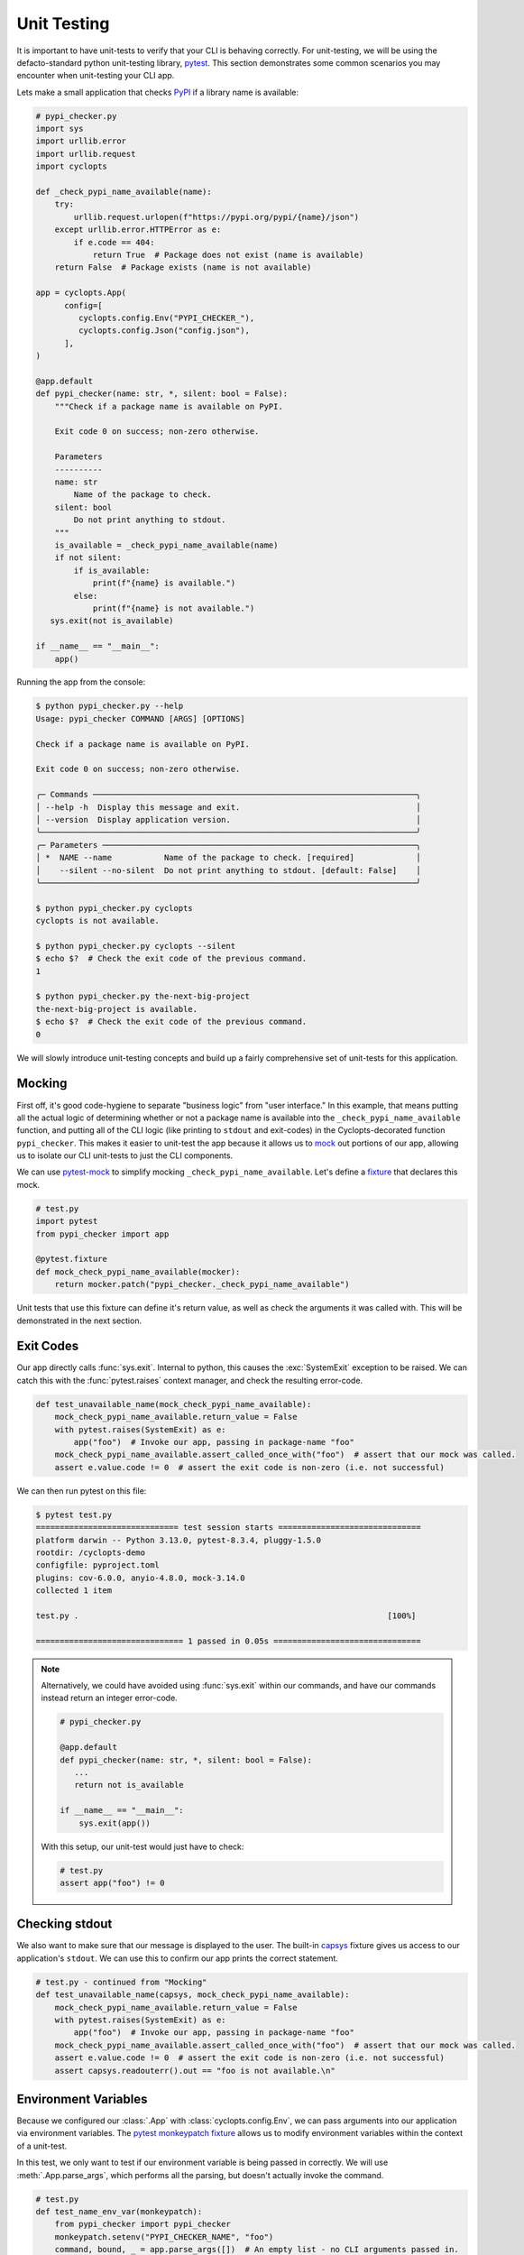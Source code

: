 ============
Unit Testing
============
It is important to have unit-tests to verify that your CLI is behaving correctly.
For unit-testing, we will be using the defacto-standard python unit-testing library, pytest_.
This section demonstrates some common scenarios you may encounter when unit-testing your CLI app.

Lets make a small application that checks PyPI_ if a library name is available:

.. code-block:: python

   # pypi_checker.py
   import sys
   import urllib.error
   import urllib.request
   import cyclopts

   def _check_pypi_name_available(name):
       try:
           urllib.request.urlopen(f"https://pypi.org/pypi/{name}/json")
       except urllib.error.HTTPError as e:
           if e.code == 404:
               return True  # Package does not exist (name is available)
       return False  # Package exists (name is not available)

   app = cyclopts.App(
         config=[
            cyclopts.config.Env("PYPI_CHECKER_"),
            cyclopts.config.Json("config.json"),
         ],
   )

   @app.default
   def pypi_checker(name: str, *, silent: bool = False):
       """Check if a package name is available on PyPI.

       Exit code 0 on success; non-zero otherwise.

       Parameters
       ----------
       name: str
           Name of the package to check.
       silent: bool
           Do not print anything to stdout.
       """
       is_available = _check_pypi_name_available(name)
       if not silent:
           if is_available:
               print(f"{name} is available.")
           else:
               print(f"{name} is not available.")
      sys.exit(not is_available)

   if __name__ == "__main__":
       app()

Running the app from the console:

.. code-block:: console

   $ python pypi_checker.py --help
   Usage: pypi_checker COMMAND [ARGS] [OPTIONS]

   Check if a package name is available on PyPI.

   Exit code 0 on success; non-zero otherwise.

   ╭─ Commands ────────────────────────────────────────────────────────────────────╮
   │ --help -h  Display this message and exit.                                     │
   │ --version  Display application version.                                       │
   ╰───────────────────────────────────────────────────────────────────────────────╯
   ╭─ Parameters ──────────────────────────────────────────────────────────────────╮
   │ *  NAME --name           Name of the package to check. [required]             │
   │    --silent --no-silent  Do not print anything to stdout. [default: False]    │
   ╰───────────────────────────────────────────────────────────────────────────────╯

   $ python pypi_checker.py cyclopts
   cyclopts is not available.

   $ python pypi_checker.py cyclopts --silent
   $ echo $?  # Check the exit code of the previous command.
   1

   $ python pypi_checker.py the-next-big-project
   the-next-big-project is available.
   $ echo $?  # Check the exit code of the previous command.
   0

We will slowly introduce unit-testing concepts and build up a fairly comprehensive set of unit-tests for this application.

-------
Mocking
-------
First off, it's good code-hygiene to separate "business logic" from "user interface."
In this example, that means putting all the actual logic of determining whether or not a package name is available into the ``_check_pypi_name_available`` function, and putting all of the CLI logic (like printing to ``stdout`` and exit-codes) in the Cyclopts-decorated function ``pypi_checker``.
This makes it easier to unit-test the app because it allows us to `mock <https://docs.python.org/3/library/unittest.mock.html>`_ out portions of our app, allowing us to isolate our CLI unit-tests to just the CLI components.

We can use `pytest-mock`_ to simplify mocking ``_check_pypi_name_available``. Let's define a `fixture`_ that declares this mock.

.. code-block:: python

   # test.py
   import pytest
   from pypi_checker import app

   @pytest.fixture
   def mock_check_pypi_name_available(mocker):
       return mocker.patch("pypi_checker._check_pypi_name_available")

Unit tests that use this fixture can define it's return value, as well as check the arguments it was called with.
This will be demonstrated in the next section.

----------
Exit Codes
----------
Our app directly calls :func:`sys.exit`.
Internal to python, this causes the :exc:`SystemExit` exception to be raised.
We can catch this with the :func:`pytest.raises` context manager, and check the resulting error-code.

.. code-block:: python

   def test_unavailable_name(mock_check_pypi_name_available):
       mock_check_pypi_name_available.return_value = False
       with pytest.raises(SystemExit) as e:
           app("foo")  # Invoke our app, passing in package-name "foo"
       mock_check_pypi_name_available.assert_called_once_with("foo")  # assert that our mock was called.
       assert e.value.code != 0  # assert the exit code is non-zero (i.e. not successful)

We can then run pytest on this file:

.. code-block:: console

   $ pytest test.py
   ============================== test session starts ==============================
   platform darwin -- Python 3.13.0, pytest-8.3.4, pluggy-1.5.0
   rootdir: /cyclopts-demo
   configfile: pyproject.toml
   plugins: cov-6.0.0, anyio-4.8.0, mock-3.14.0
   collected 1 item

   test.py .                                                                 [100%]

   =============================== 1 passed in 0.05s ===============================

.. note::
   Alternatively, we could have avoided using :func:`sys.exit` within our commands, and have our commands instead return an integer error-code.

   .. code-block:: python

      # pypi_checker.py

      @app.default
      def pypi_checker(name: str, *, silent: bool = False):
         ...
         return not is_available

      if __name__ == "__main__":
          sys.exit(app())

   With this setup, our unit-test would just have to check:

   .. code-block:: python

      # test.py
      assert app("foo") != 0


---------------
Checking stdout
---------------
We also want to make sure that our message is displayed to the user.
The built-in `capsys`_ fixture gives us access to our application's ``stdout``.
We can use this to confirm our app prints the correct statement.

.. code-block:: python

   # test.py - continued from "Mocking"
   def test_unavailable_name(capsys, mock_check_pypi_name_available):
       mock_check_pypi_name_available.return_value = False
       with pytest.raises(SystemExit) as e:
           app("foo")  # Invoke our app, passing in package-name "foo"
       mock_check_pypi_name_available.assert_called_once_with("foo")  # assert that our mock was called.
       assert e.value.code != 0  # assert the exit code is non-zero (i.e. not successful)
       assert capsys.readouterr().out == "foo is not available.\n"


---------------------
Environment Variables
---------------------
Because we configured our :class:`.App` with :class:`cyclopts.config.Env`, we can pass arguments into our application via environment variables.
The `pytest monkeypatch fixture`_ allows us to modify environment variables within the context of a unit-test.

In this test, we only want to test if our environment variable is being passed in correctly.
We will use :meth:`.App.parse_args`, which performs all the parsing, but doesn't actually invoke the command.

.. code-block:: python

   # test.py
   def test_name_env_var(monkeypatch):
       from pypi_checker import pypi_checker
       monkeypatch.setenv("PYPI_CHECKER_NAME", "foo")
       command, bound, _ = app.parse_args([])  # An empty list - no CLI arguments passed in.
       assert command == pypi_checker
       assert bound.arguments['name'] == "foo"

.. warning::

   A common mistake is accidentally calling ``app()`` or ``app.parse_args()`` with the **intent of providing no arguments**.
   Calling these methods with no arguments will read from :obj:`sys.argv`, the same as in a typical application.
   This is rarely the intention in a unit-test, and Cyclopts **will produce a warning.**
   For example, this code in a unit test:

   .. code-block:: python

      app()  # Wrong: will produce a warning

   Will generate this warning:

   .. code-block:: text

      =============================== warnings summary ================================
      test.py::test_no_args
        /my_project/test.py:64: UserWarning: Cyclopts application invoked without tokens
        under unit-test framework "pytest". Did you mean "app([])"?
          app()

   The proper way to specify no CLI arguments is to provide an empty string or list:

   .. code-block:: python

      app([])

-----------
File Config
-----------
To explicitly test that configurations from the :ref:`Cyclopts configuration system <Config Files>` are loading properly, we can create a configuration file in a temporary directory and change our current-working-directory (cwd) to that temporary directory. The pytest built-in ``tmp_path`` fixture gives us a temporary directory, and the ``monkeypatch`` fixture allows us to change the cwd. We have to change the cwd because typically configuration files are discovered relative to the directory where the CLI was invoked. If your CLI searches other locations (such as the home directory), you will need to modify this example appropriately.

.. code-block:: python

   # test.py
   import json

   @pytest.fixture(autouse=True)
   def chdir_to_tmp_path(tmp_path, monkeypatch):
       "Automatically change current directory to tmp_path"
       monkeypatch.chdir(tmp_path)

   @pytest.fixture
   def config_path(tmp_path):
       "Path to JSON configuration file in tmp_path"
       return tmp_path / "config.json"  # same name that was provided to cyclopts.config.Json

   def test_config(config_path):
       with config_path.open("w") as f:
          json.dump({"name": "bar"}, f)
       command, bound, _ = app.parse_args([])  # An empty list - no CLI arguments passed in.
       assert command == pypi_checker
       assert bound.arguments['name'] == "foo"

---------
Help Page
---------
Cyclopts uses Rich_ to pretty-print messages to the console.
Rich interprets the console environment, and can change how it displays text depending on the terminal's capabilities.
For unit testing, we will explicitly set a lot of these parameters in a pytest fixture to make it easier to compare against known good values:

.. code-block:: python

   @pytest.fixture
   def console():
       from rich.console import Console
       return Console(width=70, force_terminal=True, highlight=False, color_system=None, legacy_windows=False)

Since the help-page is just printed to ``stdout``, we will be using the `capsys`_ fixture again.

.. code-block:: python

   from textwrap import dedent

   def test_help_page(capsys, console):
       app("--help", console=console)
       actual = capsys.readouterr().out
       assert actual == dedent(
           """\
           Usage: pypi-checker COMMAND [ARGS] [OPTIONS]

           Check if a package name is available on PyPI.

           Exit code 0 on success; non-zero otherwise.

           ╭─ Commands ─────────────────────────────────────────────────────────╮
           │ --help -h  Display this message and exit.                          │
           │ --version  Display application version.                            │
           ╰────────────────────────────────────────────────────────────────────╯
           ╭─ Parameters ───────────────────────────────────────────────────────╮
           │ *  NAME --name           Name of the package to check. [required]  │
           │    --silent --no-silent  Do not print anything to stdout.          │
           │                          [default: False]                          │
           ╰────────────────────────────────────────────────────────────────────╯
           """
       )

The :func:`textwrap.dedent` function allows us to have our expected-help-string nicely indented within our code.
Alternatively, we could have used the :meth:`rich.console.Console.capture` context manager to directly capture the :class:`rich.console.Console` output.

.. note::
   Unit-testing the help-page is probably overkill for most projects (and may get in the way more often than it helps!).

.. _PyPI: https://pypi.org
.. _pytest: https://docs.pytest.org/en/stable/
.. _pytest-mock: https://pytest-mock.readthedocs.io/en/latest/
.. _fixture: https://docs.pytest.org/en/stable/explanation/fixtures.html
.. _capsys: https://docs.pytest.org/en/stable/how-to/capture-stdout-stderr.html#accessing-captured-output-from-a-test-function
.. _pytest monkeypatch fixture: https://docs.pytest.org/en/stable/how-to/monkeypatch.html
.. _Rich: https://rich.readthedocs.io/en/stable/
